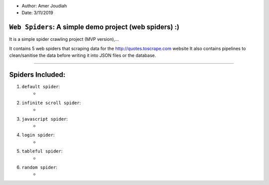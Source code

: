 
- Author:   Amer Joudiah
- Date:     3/11/2019

``Web Spiders``: A simple demo project (web spiders) :)
=================================================================

It is a simple spider crawling project (MVP version),...

It contains 5 web spiders that scraping data for the http://quotes.toscrape.com website
It also contains pipelines to clean/sanitise the data before writing it into JSON files or the database.


.......

Spiders Included:
=================

1.  ``default spider``:
        -

2.  ``infinite scroll spider``:
        -

3.  ``javascript spider``:
        -

4.  ``login spider``:
        -

5.  ``tableful spider``:
        -

6.  ``random spider``:
        -